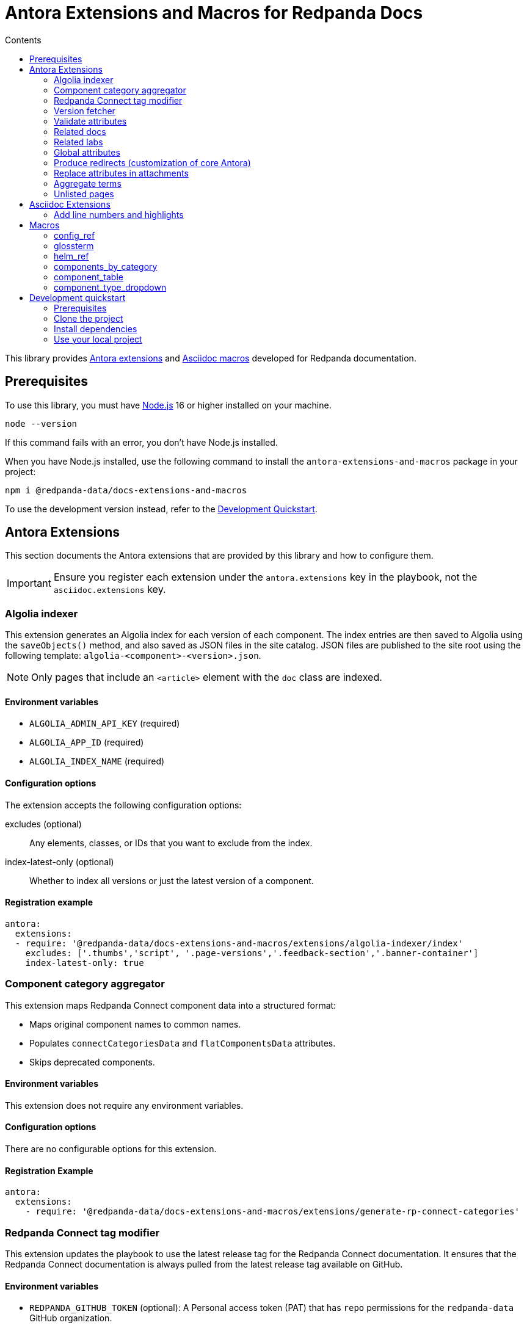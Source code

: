 = Antora Extensions and Macros for Redpanda Docs
:url-org: https://github.com/redpanda-data
:url-project: {url-org}/docs-extensions-and-macros
:url-playbook: {url-org}/docs-site
:url-git: https://git-scm.com
:url-git-dl: {url-git}/downloads
:url-nodejs: https://nodejs.org
:url-nodejs-releases: https://github.com/nodejs/Release#release-schedule
:url-nvm-install: {url-nvm}#installation
:idprefix:
:idseparator: -
ifdef::env-github[]
:important-caption: :exclamation:
:note-caption: :paperclip:
endif::[]
:toc:
:toc-title: Contents

toc::[]

This library provides https://docs.antora.org/antora/latest/extend/extensions/[Antora extensions] and https://docs.asciidoctor.org/asciidoctor.js/latest/extend/extensions/register/[Asciidoc macros] developed for Redpanda documentation.

== Prerequisites

To use this library, you must have {url-nodejs}[Node.js] 16 or higher installed on your machine.

[,bash]
----
node --version
----

If this command fails with an error, you don't have Node.js installed.

When you have Node.js installed, use the following command to install the `antora-extensions-and-macros` package in your project:

[,bash]
----
npm i @redpanda-data/docs-extensions-and-macros
----

To use the development version instead, refer to the <<development-quickstart,Development Quickstart>>.

== Antora Extensions

This section documents the Antora extensions that are provided by this library and how to configure them.

IMPORTANT: Ensure you register each extension under the `antora.extensions` key in the playbook, not the `asciidoc.extensions` key.

=== Algolia indexer

This extension generates an Algolia index for each version of each component. The index entries are then saved to Algolia using the `saveObjects()` method, and also saved as JSON files in the site catalog. JSON files are published to the site root using the following template: `algolia-<component>-<version>.json`.

NOTE: Only pages that include an `<article>` element with the `doc` class are indexed.

==== Environment variables

- `ALGOLIA_ADMIN_API_KEY` (required)
- `ALGOLIA_APP_ID` (required)
- `ALGOLIA_INDEX_NAME` (required)

==== Configuration options

The extension accepts the following configuration options:

excludes (optional)::
Any elements, classes, or IDs that you want to exclude from the index.
index-latest-only (optional)::
Whether to index all versions or just the latest version of a component.

==== Registration example

```yaml
antora:
  extensions:
  - require: '@redpanda-data/docs-extensions-and-macros/extensions/algolia-indexer/index'
    excludes: ['.thumbs','script', '.page-versions','.feedback-section','.banner-container']
    index-latest-only: true
```

=== Component category aggregator

This extension maps Redpanda Connect component data into a structured format:

- Maps original component names to common names.
- Populates `connectCategoriesData` and `flatComponentsData` attributes.
- Skips deprecated components.

==== Environment variables

This extension does not require any environment variables.

==== Configuration options

There are no configurable options for this extension.

==== Registration Example

```yaml
antora:
  extensions:
    - require: '@redpanda-data/docs-extensions-and-macros/extensions/generate-rp-connect-categories'
```

=== Redpanda Connect tag modifier

This extension updates the playbook to use the latest release tag for the Redpanda Connect documentation. It ensures that the Redpanda Connect documentation is always pulled from the latest release tag available on GitHub.

==== Environment variables

- `REDPANDA_GITHUB_TOKEN` (optional): A Personal access token (PAT) that has `repo` permissions for the `redpanda-data` GitHub organization.

NOTE: If you don't set the environment variable, the latest version of Redpanda Connect may not be fetched. When the environment variable is not set, the extension sends unauthenticated requests to GitHub. Unauthenticated requests may result in hitting the API rate limit and cause GitHub to reject the request. In this case the fallback version is used. This version is defined in the playbook where the extension is registered.

==== Configuration options

There are no configurable options for this extension.

==== Registration Example

```yaml
antora:
  extensions:
    - require: '@redpanda-data/docs-extensions-and-macros/extensions/modify-connect-tag-playbook'
```

=== Version fetcher

This extension fetches the latest release versions from GitHub.

The latest versions of Redpanda Console and Redpanda Connect are made available to all versions of all Antora components.

The latest Redpanda version and the latest Redpanda Operator version are made available to the latest version of the `ROOT` component (Redpanda docs).

==== Environment variables

- `REDPANDA_GITHUB_TOKEN` (optional): A Personal access token (PAT) that has `repo` permissions for the `redpanda-data` GitHub organization.

NOTE: If you don't set the environment variable, the latest versions may not be fetched. When the environment variable is not set, the extension sends unauthenticated requests to GitHub. Unauthenticated requests may result in hitting the API rate limit and cause GitHub to reject the request.

==== Registration example

```yaml
antora:
  extensions:
  - '@redpanda-data/docs-extensions-and-macros/extensions/version-fetcher/set-latest-version'
```

=== Validate attributes

This extension ensures the consistency and validity of page attributes, focusing on validating page categories against a predefined list of valid categories and subcategories. It automatically adds missing parent categories for any specified subcategories and removes any specified categories that are invalid. Additionally, it processes specific environment attributes, setting corresponding page-level attributes when environment conditions are met.

==== Environment variables

This extension does not require any environment variables.

==== Configuration options

There are no configurable options for this extension. It operates based on site attributes defined in `add-global-attributes.js` to determine valid categories and subcategories.

==== Registration example

Register the `validate-attributes` extension in the Antora playbook under the `antora.extensions` key like so:

[source,yaml]
----
antora:
  extensions:
    - require: '@redpanda-data/docs-extensions-and-macros/extensions/validate-attributes.js'
----

=== Related docs

This extension enhances the connectivity between lab exercises and relevant documentation by dynamically identifying and linking related documentation pages and other lab exercises based on shared categories and deployment types.

==== Environment variables

This extension operates without requiring any specific environment variables.

==== Configuration options

This extension does not offer configurable options. It uses the inherent attributes of pages to determine relationships based on `page-categories` and deployment types (`env-kubernetes`, `env-linux`, `env-docker`, `page-cloud`).

==== Registration example

To integrate the `related-docs-extension` into your Antora playbook, add it under the `antora.extensions` key as demonstrated below:

[source,yaml]
----
antora:
  extensions:
    - require: '@redpanda-data/docs-extensions-and-macros/extensions/related-docs-extension.js'
----

=== Related labs

This extension enriches documentation pages with links to related lab exercises, facilitating a deeper understanding of the content through practical application. It dynamically assigns related labs to each documentation page based on shared categories and deployment types.

==== Environment variables

This extension does not require any environment variables.

==== Configuration options

The extension operates without explicit configuration options. It automatically processes documentation pages to identify and link related labs based on shared `page-categories` attributes and deployment types (`env-kubernetes`, `env-linux`, `env-docker`, `page-cloud`).

==== Registration example

Include the `related-labs-extension` in the Antora playbook under the `antora.extensions` key as follows:

[source,yaml]
----
antora:
  extensions:
    - require: '@redpanda-data/docs-extensions-and-macros/extensions/related-labs-extension.js'
----

=== Global attributes

This extension collects Asciidoc attributes from the {url-playbook}[`shared` component] and makes them available to all component versions. Having global attributes is useful for consistent configuration of local and production builds.

==== Environment variables

This extension does not require any environment variables.

==== Configuration options

There are no configurable options for this extension.

==== Registration example

```yaml
antora:
  extensions:
  - require: '@redpanda-data/docs-extensions-and-macros/extensions/add-global-attributes'
```

=== Produce redirects (customization of core Antora)

This extension replaces the default https://gitlab.com/antora/antora/-/tree/v3.1.x/packages/redirect-producer[`produceRedirects()` function] in Antora to handle redirect loops caused by https://docs.antora.org/antora/latest/page/page-aliases/[page aliases]. Normally, page aliases in Antora are used to resolve outdated links without causing issues. However, with https://docs.antora.org/antora/latest/playbook/urls-html-extension-style/#html-extension-style-key[`indexify`], the same URL may inadvertently be used for both the source and target of a redirect, leading to loops. This problem is https://antora.zulipchat.com/#narrow/stream/282400-users/topic/Redirect.20Loop.20Issue.20with.20Page.20Renaming.20and.20Indexify/near/433691700[recognized as a bug] in core Antora. For example, creating a page alias for `modules/manage/security/authorization.adoc` to point to `modules/manage/security/authorization/index.adoc' can lead to a redirect loop where `manage/security/authorization/` points to `manage/security/authorization/`. Furthermore, omitting the alias would lead to `xref not found` errors because Antora relies on the alias to resolve the old xrefs. This extension is necessary until such behaviors are natively supported or fixed in Antora core.

==== Environment variables

This extension does not require any environment variables.

==== Configuration options

There are no configurable options for this extension.

==== Registration example

```yaml
antora:
  extensions:
  - '@redpanda-data/docs-extensions-and-macros/extensions/modify-redirects'
```

=== Replace attributes in attachments

This extension replaces AsciiDoc attribute placeholders with their respective values in attachment files, such as CSS, HTML, and YAML.

[IMPORTANT]
====
- This extension processes attachments only if the component version includes the attribute `replace-attributes-in-attachments: true`.
- The `@` character is removed from attribute values to prevent potential issues with CSS or HTML syntax.
- If the same attribute placeholder is used multiple times within a file, all instances will be replaced with the attribute's value.
====

==== Environment variables

This extension does not require any environment variables.

==== Configuration options

There are no configurable options for this extension.

==== Registration example

```yaml
antora:
  extensions:
  - '@redpanda-data/docs-extensions-and-macros/extensions/replace-attributes-in-attachments'
```

=== Aggregate terms

This extension aggregates all term pages from the {url-playbook}[`shared` component] and does the following:

- Makes all `term-name`, `hover-text`, and `link` attributes available to the <<glossterm-macro,`glossterm` macro>>.
- Looks for glossary pages named `reference:glossary.adoc` in all versions of all components and appends the contents of each term file to the glossary in alphabetical order.
- If a glossary page is found, sets the `glossary-page` attribute of the <<glossterm, `glossterm` macro>> to `reference:glossary.adoc` so that terms can be linked to the glossary page.

==== Environment variables

This extension does not require any environment variables.

==== Configuration options

There are no configurable options for this extension.

==== Registration example

```yaml
antora:
  extensions:
  - '@redpanda-data/docs-extensions-and-macros/extensions/aggregate-terms'
```

=== Unlisted pages

This extension identifies and logs any pages that aren't listed in the navigation (nav) file of each version of each component. It then optionally adds these unlisted pages to the end of the navigation tree under a configurable heading.

IMPORTANT: By default, this extension excludes components named 'api'. This behavior is hardcoded and cannot be changed in the configuration.

==== Environment variables

This extension does not require any environment variables.

==== Configuration options

This extension accepts the following configuration options:

addToNavigation (optional)::
Whether to add unlisted pages to the navigation. The default is `false` (unlisted pages are not added).

unlistedPagesHeading (optional)::
The heading under which to list the unlisted pages in the navigation. The default is 'Unlisted Pages'.

==== Registration example

```yaml
antora:
  extensions:
  - require: '@redpanda-data/docs-extensions-and-macros/extensions/unlisted-pages'
    addToNavigation: true
    unlistedPagesHeading: 'Additional Resources'
```

== Asciidoc Extensions

This section documents the Asciidoc extensions that are provided by this library and how to configure them.

IMPORTANT: Be sure to register each extension under the `asciidoc.extensions` key in the playbook, not the `antora.extensions` key.

=== Add line numbers and highlights

This extension adds the necessary classes to make line numbers and line highlighting work with Prism.js.

==== Registration example

```yaml
antora:
  extensions:
  - '@redpanda-data/docs-extensions-and-macros/asciidoc-extensions/add-line-numbers-highlights'
```

== Macros

This section documents the Asciidoc macros that are provided by this library and how to configure them.

IMPORTANT: Be sure to register each extension under the `asciidoc.extensions` key in the playbook, not the `antora.extensions` key.

=== config_ref

This inline macro is used to generate a reference to a configuration value in the Redpanda documentation. The macro's parameters allow for control over the generated reference's format and the type of output produced.

==== Usage

The `config_ref` macro is used in an AsciiDoc document as follows:

[,asciidoc]
----
config_ref:configRef,isLink,path[]
----

The `config_ref` macro takes three parameters:

configRef::
This is the configuration reference, which is also used to generate the anchor link if `isLink` is `true`.

isLink::
Whether the output should be a link. If `isLink` is set to `true`, the output will be a cross-reference (xref) to the relevant configuration value.

path::
This is the path to the document where the configuration value is defined. This parameter is used to to generate the link if `isLink` is `true`.

IMPORTANT: The path must be the name of a document at the root of the `reference` module.

NOTE: The `config_ref` macro is environment-aware. It checks if the document it is being used in is part of a Kubernetes environment by checking if the `env-kubernetes` attribute is set in the document's attributes. Depending on this check, it either prepends `storage.tieredConfig.` to the `configRef` or just uses the `configRef` as is.

For example:

[,asciidoc]
----
config_ref:example_config,true,tunable-properties[]
----

==== Registration example

[,yaml]
----
asciidoc:
  extensions:
    - '@redpanda-data/docs-extensions-and-macros/macros/config-ref'
----

=== glossterm

The `glossterm` inline macro provides a way to define and reference glossary terms in your AsciiDoc documents.

NOTE: This macro is a customized version of https://gitlab.com/djencks/asciidoctor-glossary[`asciidoctor-glossary`].

==== Usage

Use the `glossterm` inline macro to reference a term within the text of the document:

[,asciidoc]
----
glossterm:my term[myDefinition]
----

It takes two parameters:

term::
The term to be defined.

definition (optional)::
The definition of the term. If the term is defined in the {url-playbook}[`shared` component] or the `local-terms` object of the `antora.yml` file, you can omit the definition as it will always be replaced by those definitions.

==== Configuration options

glossary-log-terms (optional)::
Whether to log a textual representation of a definition list item to the console.

glossary-term-role (optional)::
Role to assign each term. By default, glossary terms are assigned the `glossary-term` role, which gives them the class `glossary-term` in generated html.

glossary-links (optional)::
Whether to generate links to glossary entries.
By default, links to the glossary entries are generated from the glossary terms. To avoid this, set the attribute to `false` as either asciidoctor configuration or a header attribute.

glossary-page (optional)::
Target page for glossary links. By default, links are generated to the same page as the glossary term. To specify the target page, set this attribute to the resource ID of a page where the `glossary` block macro is used.

glossary-tooltip (optional)::
Whether to enable tooltips for the defined terms. Valid values are:
- title: This uses the browser built-in `title` attribute to display the definition.

- true: This inserts the definition as the value of the attribute `data-glossary-tooltip`.

- data-<attribute-name>​: This inserts the definition as the value of the supplied attribute name, which must start with `data`.

The last two options are intended to support js/css tooltip solutions such as tippy.js.

==== Registration example

[,yaml]
----
asciidoc:
  extensions:
    - '@redpanda-data/docs-extensions-and-macros/macros/glossary'
----

=== helm_ref

This is an inline macro to create links to a Helm `values.yaml` file on ArtifactHub.

==== Usage

In an AsciiDoc document, use the `helm_ref` macro as follows:

[,asciidoc]
----
helm_ref:<helmRef>[]
----

Where `<helmRef>` is the Helm configuration value you want to reference in the `values.yaml` file.

For example:

Given a Helm reference value of `myConfigValue`, you would use the macro like this:

[,asciidoc]
----
helm_ref:myConfigValue[]
----

This will generate the following output:

[,asciidoc]
----
For default values and documentation for configuration options, see the https://artifacthub.io/packages/helm/redpanda-data/redpanda?modal=values&path=myConfigValue[values.yaml] file.
----

If you do not specify a Helm reference value, the macro generates a link without specifying a path.

==== Registration example

[,yaml]
----
asciidoc:
  extensions:
    - '@redpanda-data/docs-extensions-and-macros/macros/helm-ref'
----

=== components_by_category

This macro generates a tabbed interface to display Redpanda Connect components by category.

The categories are fetched from the `connectCategoriesData` that's generated in the << Component category aggregator>> extension.

==== Usage

```asciidoc
components_by_category::[<type>]
```

==== Registration example

```yaml
asciidoc:
  extensions:
    - '@redpanda-data/docs-extensions-and-macros/macros/rp-connect-components'
```

=== component_table

This macro generates a searchable table of all Redpanda Connect components with filters for support and type.

The types are fetched from the `flatComponentsData` that's generated in the << Component category aggregator>> extension.

==== Usage

```asciidoc
component_table::[]
```

==== Registration example

```yaml
asciidoc:
  extensions:
    - '@redpanda-data/docs-extensions-and-macros/macros/rp-connect-components'
```

=== component_type_dropdown

This macro generates a dropdown of other supported types for a particular component, allowing users to switch between different types.

The types are fetched from the `flatComponentsData` that's generated in the << Component category aggregator>> extension.

==== Usage

```asciidoc
component_type_dropdown::[]
```

==== Registration example

```yaml
asciidoc:
  extensions:
    - '@redpanda-data/docs-extensions-and-macros/macros/rp-connect-components'
```

== Development quickstart

This section provides information on how to develop this project.

=== Prerequisites

To build this project, you need the following software installed on your computer:

* {url-git}[git] (command: `git`)
* {url-nodejs}[Node.js] (commands: `node`, `npm`, and `npx`)

==== git

Make sure you have git installed.

[,bash]
----
git --version
----

If not, {url-git-dl}[download and install] the git package for your system.

==== Node.js

Make sure that you have Node.js installed (which also provides npm and npx).

[,bash]
----
node --version
----

If this command fails with an error, you don't have Node.js installed.

Now that you have git and Node.js installed, you're ready to start developing on this project.

=== Clone the project

Clone the project using git:

[,bash,subs=attributes+]
----
git clone {url-project}
----

Change into the project directory and stay in this directory when running all subsequent commands.

=== Install dependencies

Use npm to install the project's dependencies inside the project.
In your terminal, run the following command:

[,bash]
----
npm ci
----

This command installs the dependencies listed in `package-lock.json` into the `node_modules/` directory inside the project.
This directory should _not_ be committed to the source control repository.

=== Use your local project

If you want to use the project locally before it is published, you can specify the path to the extensions in the `local-antora-playbook.yml` file.

[,yaml]
----
asciidoc:
  attributes:
  extensions:
  - '<path-to-local-project>/docs-extensions-and-macros/extensions/<extension-name>'
----
